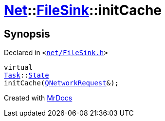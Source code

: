 [#Net-FileSink-initCache]
= xref:Net.adoc[Net]::xref:Net/FileSink.adoc[FileSink]::initCache
:relfileprefix: ../../
:mrdocs:


== Synopsis

Declared in `&lt;https://github.com/PrismLauncher/PrismLauncher/blob/develop/net/FileSink.h#L56[net&sol;FileSink&period;h]&gt;`

[source,cpp,subs="verbatim,replacements,macros,-callouts"]
----
virtual
xref:Task.adoc[Task]::xref:Task/State.adoc[State]
initCache(xref:QNetworkRequest.adoc[QNetworkRequest]&);
----



[.small]#Created with https://www.mrdocs.com[MrDocs]#
